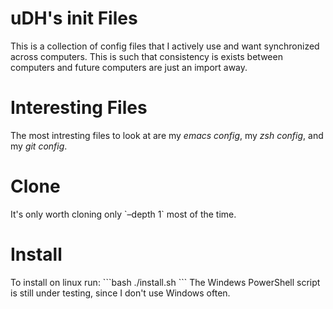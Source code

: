 #+STARTUP: showstars indent
* uDH's init Files
This is a collection of config files that I actively use and want
synchronized across computers.  This is such that consistency is
exists between computers and future computers are just an import away.
* Interesting Files
The most intresting files to look at are my [[home/.dotemacs.org][emacs config]], my [[home/.zshrc.d/][zsh
config]], and my [[gitconfig][git config]].
* Clone
It's only worth cloning only `--depth 1` most of the time.
* Install
To install on linux run:
```bash
./install.sh
```
The Windews PowerShell script is still under testing, since I don't
use Windows often.
